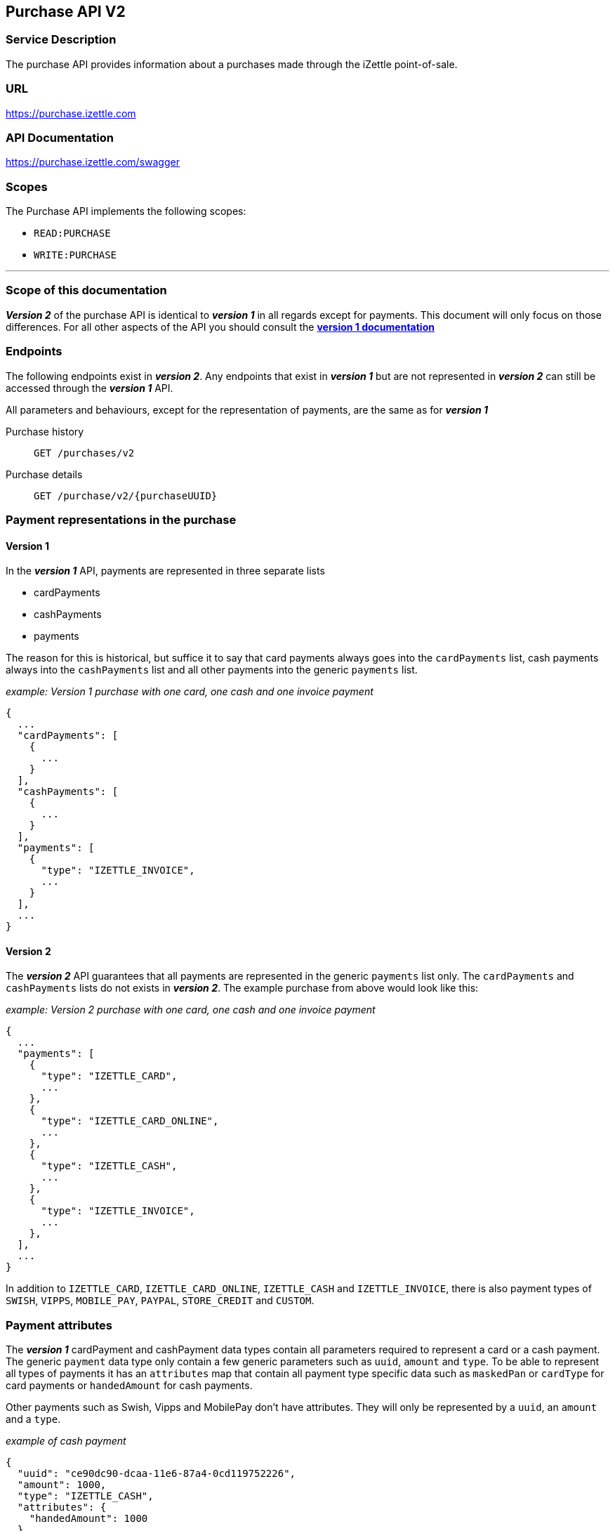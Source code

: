 ## Purchase API V2

### Service Description
The purchase API provides information about a purchases made through the iZettle point-of-sale.

### URL
https://purchase.izettle.com

### API Documentation
https://purchase.izettle.com/swagger

### Scopes
The Purchase API implements the following scopes:

- `READ:PURCHASE`
- `WRITE:PURCHASE`


---
=== Scope of this documentation
*_Version 2_* of the purchase API is identical to *_version 1_* in all regards except for payments. This document will only
focus on those differences. For all other aspects of the API you should consult the
link:purchase.adoc[*version 1 documentation*]

=== Endpoints

The following endpoints exist in *_version 2_*. Any endpoints that exist in *_version 1_* but are not represented in *_version 2_* can still be accessed through the *_version 1_* API.

All parameters and behaviours, except for the representation of payments, are the same as for *_version 1_*

Purchase history:: `GET /purchases/v2`
Purchase details:: `GET /purchase/v2/{purchaseUUID}`

=== Payment representations in the purchase
==== Version 1
In the *_version 1_* API, payments are represented in three separate lists

* cardPayments
* cashPayments
* payments

The reason for this is historical, but suffice it to say that card payments always goes into the `cardPayments` list, cash payments always into the `cashPayments` list and all other payments into the generic `payments` list.

._example: Version 1 purchase with one card, one cash and one invoice payment_
----
{
  ...
  "cardPayments": [
    {
      ...
    }
  ],
  "cashPayments": [
    {
      ...
    }
  ],
  "payments": [
    {
      "type": "IZETTLE_INVOICE",
      ...
    }
  ],
  ...
}
----

==== Version 2
The *_version 2_* API guarantees that all payments are represented in the generic `payments` list only. The `cardPayments` and `cashPayments` lists do not exists in *_version 2_*. The example purchase from above would look like this:

._example: Version 2 purchase with one card, one cash and one invoice payment_
----
{
  ...
  "payments": [
    {
      "type": "IZETTLE_CARD",
      ...
    },
    {
      "type": "IZETTLE_CARD_ONLINE",
      ...
    },
    {
      "type": "IZETTLE_CASH",
      ...
    },
    {
      "type": "IZETTLE_INVOICE",
      ...
    },
  ],
  ...
}
----

In addition to `IZETTLE_CARD`, `IZETTLE_CARD_ONLINE`, `IZETTLE_CASH` and `IZETTLE_INVOICE`, there is also payment types of `SWISH`, `VIPPS`, `MOBILE_PAY`, `PAYPAL`, `STORE_CREDIT` and `CUSTOM`.

=== Payment attributes
The *_version 1_* cardPayment and cashPayment data types contain all parameters required to represent a card or a cash payment. The generic `payment` data type only contain a few generic parameters such as `uuid`, `amount` and `type`. To be able to represent all types of payments it has an `attributes` map that contain all payment type specific data such as `maskedPan` or `cardType` for card payments or `handedAmount` for cash payments.

Other payments such as Swish, Vipps and MobilePay don't have attributes. They will only be represented by a `uuid`, an `amount` and a `type`.

._example of cash payment_
----
{
  "uuid": "ce90dc90-dcaa-11e6-87a4-0cd119752226",
  "amount": 1000,
  "type": "IZETTLE_CASH",
  "attributes": {
    "handedAmount": 1000
  }
}
----

._example of card payment_
----
"purchaseUUID": "6HbDrnUNRji5iniGikNLiQ",
"amount": 2000,
"gratuityAmount": 0,
...
{
  "uuid": "165b88a0-07a3-11e6-9dae-43c30f1bff5b",
  "amount": 2000,
  "gratuityAmount": 0,
  "type": "IZETTLE_CARD",
  "attributes": {
    "transactionStatusInformation": "EC00",
    "cardPaymentEntryMode": "EMV",
    "maskedPan": "476173******0119",
    "installmentAmount": null,
    "referenceNumber": "AU54FYHW7X",
    "nrOfInstallments": 0,
    "cardType": "VISA",
    "terminalVerificationResults": "0080088000",
    "applicationIdentifier": "A0000000031010",
    "applicationName": "Visa Credit"
  }
}
----

._example of invoice payment_
----
{
  "uuid": "d65ebf50-979e-11e7-9f72-df4bb64e0df9",
  "amount": 2960,
  "type": "IZETTLE_INVOICE",
  "attributes": {
    "orderUUID": "d5b126c4-979e-11e7-9af0-a3d2806c42a1",
    "invoiceNr": "iz37",
    "dueDate": "2017-10-12"
  }
}
----

_Note_: `gratuityAmount` corresponds to the tipping amount in the purchase. This
feature is not available in all countries. When the `gratuityAmount` is set, the
card payment amount will include the gratuity amount.


._example of giftcard purchase_
----
{
	"purchases": [{
		"purchaseUUID": "zj9yI1wyTvqP46AG8NEaYg",
		"purchaseUUID1": "ce3f7223-5c32-4efa-8fe3-a006f0d11a62",
		"amount": 1500,
		"vatAmount": 161,
		"country": "SE",
		"currency": "SEK",
		"timestamp": "2015-02-08T10:22:08.355+0000",
		"gpsCoordinates": {
			"longitude": 17.53335989364865,
			"latitude": 58.772674182845805,
			"accuracyMeters": 65
		},
		"purchaseNumber": 2,
		"userDisplayName": "Ford Prefect",
		"userId": 1713921,
		"organizationId": 14184411,
		"products": [{
				"unitPrice": 1500,
				"productUuid": "32986b58-0753-11e8-bd3c-f5639f19b562"
			},
			{
				"unitPrice": 2000,
				"productUuid": "864a63a6-a170-11e9-a2a3-2a2ae2dbcce4"
			}
		],
		"payments": [{
			"uuid": "f091c978-bdb0-11e9-9cb5-2a2ae2dbcce4",
			"amount": 3500,
			"type": "IZETTLE_CASH",
			"attributes": {
				"handedAmount": 10000
			}
		}],
		"references": {
			"giftcards": ["32986b58-0753-11e8-bd3c-f5639f19b562", "864a63a6-a170-11e9-a2a3-2a2ae2dbcce4"]
		},
		"cashRegister": {
			"uuid": "r_dBcr6tT2ypC1jlMuUUzg",
			"displayName": "Kassa 1"
		},
		"receiptCopyAllowed": true,
		"groupedVatAmounts": {
			"12.0": 1500
		},
		"refund": false,
		"refunded": false
	}],
	"firstPurchaseHash": "14233908814696HbDrnUNRji5iniGikNLiQ",
	"lastPurchaseHash": "1423390928355zj9yI1wyTvqP46AG8NEaYg"
}
----

_Note_: All the `productUuid` of giftcards purchased will be sent in the `references` attribute with `giftcards` as key.